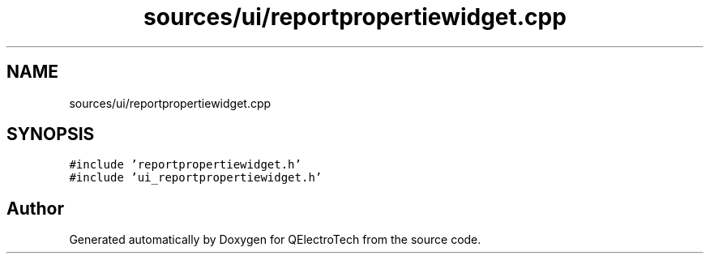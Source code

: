.TH "sources/ui/reportpropertiewidget.cpp" 3 "Thu Aug 27 2020" "Version 0.8-dev" "QElectroTech" \" -*- nroff -*-
.ad l
.nh
.SH NAME
sources/ui/reportpropertiewidget.cpp
.SH SYNOPSIS
.br
.PP
\fC#include 'reportpropertiewidget\&.h'\fP
.br
\fC#include 'ui_reportpropertiewidget\&.h'\fP
.br

.SH "Author"
.PP 
Generated automatically by Doxygen for QElectroTech from the source code\&.
